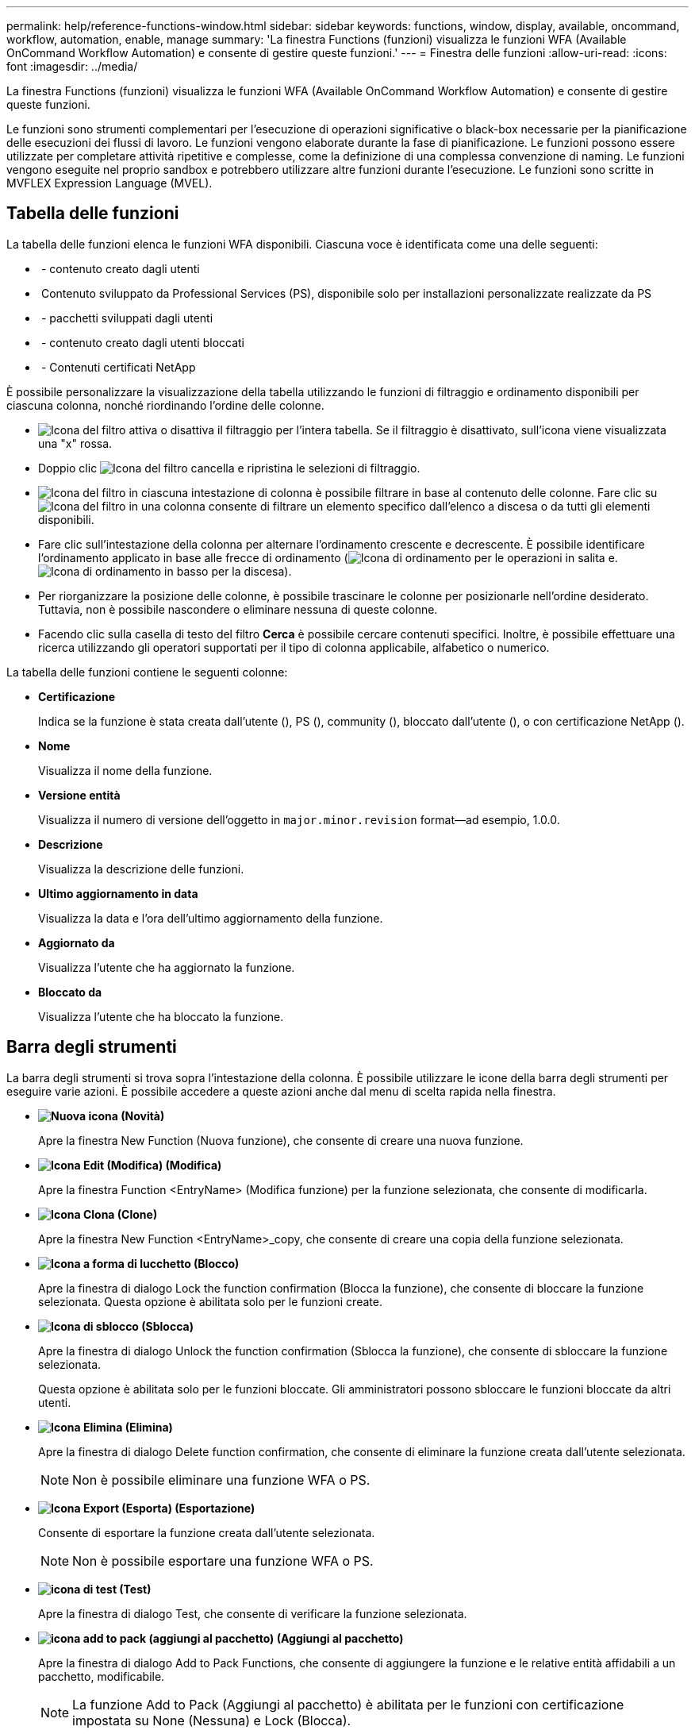 ---
permalink: help/reference-functions-window.html 
sidebar: sidebar 
keywords: functions, window, display, available, oncommand, workflow, automation, enable, manage 
summary: 'La finestra Functions (funzioni) visualizza le funzioni WFA (Available OnCommand Workflow Automation) e consente di gestire queste funzioni.' 
---
= Finestra delle funzioni
:allow-uri-read: 
:icons: font
:imagesdir: ../media/


[role="lead"]
La finestra Functions (funzioni) visualizza le funzioni WFA (Available OnCommand Workflow Automation) e consente di gestire queste funzioni.

Le funzioni sono strumenti complementari per l'esecuzione di operazioni significative o black-box necessarie per la pianificazione delle esecuzioni dei flussi di lavoro. Le funzioni vengono elaborate durante la fase di pianificazione. Le funzioni possono essere utilizzate per completare attività ripetitive e complesse, come la definizione di una complessa convenzione di naming. Le funzioni vengono eseguite nel proprio sandbox e potrebbero utilizzare altre funzioni durante l'esecuzione. Le funzioni sono scritte in MVFLEX Expression Language (MVEL).



== Tabella delle funzioni

La tabella delle funzioni elenca le funzioni WFA disponibili. Ciascuna voce è identificata come una delle seguenti:

* image:../media/community_certification.gif[""] - contenuto creato dagli utenti
* image:../media/ps_certified_icon_wfa.gif[""] Contenuto sviluppato da Professional Services (PS), disponibile solo per installazioni personalizzate realizzate da PS
* image:../media/community_certification.gif[""] - pacchetti sviluppati dagli utenti
* image:../media/lock_icon_wfa.gif[""] - contenuto creato dagli utenti bloccati
* image:../media/netapp_certified.gif[""] - Contenuti certificati NetApp


È possibile personalizzare la visualizzazione della tabella utilizzando le funzioni di filtraggio e ordinamento disponibili per ciascuna colonna, nonché riordinando l'ordine delle colonne.

* image:../media/filter_icon_wfa.gif["Icona del filtro"] attiva o disattiva il filtraggio per l'intera tabella. Se il filtraggio è disattivato, sull'icona viene visualizzata una "x" rossa.
* Doppio clic image:../media/filter_icon_wfa.gif["Icona del filtro"] cancella e ripristina le selezioni di filtraggio.
* image:../media/wfa_filter_icon.gif["Icona del filtro"] in ciascuna intestazione di colonna è possibile filtrare in base al contenuto delle colonne. Fare clic su image:../media/wfa_filter_icon.gif["Icona del filtro"] in una colonna consente di filtrare un elemento specifico dall'elenco a discesa o da tutti gli elementi disponibili.
* Fare clic sull'intestazione della colonna per alternare l'ordinamento crescente e decrescente. È possibile identificare l'ordinamento applicato in base alle frecce di ordinamento (image:../media/wfa_sortarrow_up_icon.gif["Icona di ordinamento"] per le operazioni in salita e. image:../media/wfa_sortarrow_down_icon.gif["Icona di ordinamento in basso"] per la discesa).
* Per riorganizzare la posizione delle colonne, è possibile trascinare le colonne per posizionarle nell'ordine desiderato. Tuttavia, non è possibile nascondere o eliminare nessuna di queste colonne.
* Facendo clic sulla casella di testo del filtro *Cerca* è possibile cercare contenuti specifici. Inoltre, è possibile effettuare una ricerca utilizzando gli operatori supportati per il tipo di colonna applicabile, alfabetico o numerico.


La tabella delle funzioni contiene le seguenti colonne:

* *Certificazione*
+
Indica se la funzione è stata creata dall'utente (image:../media/community_certification.gif[""]), PS (image:../media/ps_certified_icon_wfa.gif[""]), community (image:../media/community_certification.gif[""]), bloccato dall'utente (image:../media/lock_icon_wfa.gif[""]), o con certificazione NetApp (image:../media/netapp_certified.gif[""]).

* *Nome*
+
Visualizza il nome della funzione.

* *Versione entità*
+
Visualizza il numero di versione dell'oggetto in `major.minor.revision` format--ad esempio, 1.0.0.

* *Descrizione*
+
Visualizza la descrizione delle funzioni.

* *Ultimo aggiornamento in data*
+
Visualizza la data e l'ora dell'ultimo aggiornamento della funzione.

* *Aggiornato da*
+
Visualizza l'utente che ha aggiornato la funzione.

* *Bloccato da*
+
Visualizza l'utente che ha bloccato la funzione.





== Barra degli strumenti

La barra degli strumenti si trova sopra l'intestazione della colonna. È possibile utilizzare le icone della barra degli strumenti per eseguire varie azioni. È possibile accedere a queste azioni anche dal menu di scelta rapida nella finestra.

* *image:../media/new_wfa_icon.gif["Nuova icona"] (Novità)*
+
Apre la finestra New Function (Nuova funzione), che consente di creare una nuova funzione.

* *image:../media/edit_wfa_icon.gif["Icona Edit (Modifica)"] (Modifica)*
+
Apre la finestra Function <EntryName> (Modifica funzione) per la funzione selezionata, che consente di modificarla.

* *image:../media/clone_wfa_icon.gif["Icona Clona"] (Clone)*
+
Apre la finestra New Function <EntryName>_copy, che consente di creare una copia della funzione selezionata.

* *image:../media/lock_wfa_icon.gif["Icona a forma di lucchetto"] (Blocco)*
+
Apre la finestra di dialogo Lock the function confirmation (Blocca la funzione), che consente di bloccare la funzione selezionata. Questa opzione è abilitata solo per le funzioni create.

* *image:../media/unlock_wfa_icon.gif["Icona di sblocco"] (Sblocca)*
+
Apre la finestra di dialogo Unlock the function confirmation (Sblocca la funzione), che consente di sbloccare la funzione selezionata.

+
Questa opzione è abilitata solo per le funzioni bloccate. Gli amministratori possono sbloccare le funzioni bloccate da altri utenti.

* *image:../media/delete_wfa_icon.gif["Icona Elimina"] (Elimina)*
+
Apre la finestra di dialogo Delete function confirmation, che consente di eliminare la funzione creata dall'utente selezionata.

+

NOTE: Non è possibile eliminare una funzione WFA o PS.

* *image:../media/export_wfa_icon.gif["Icona Export (Esporta)"] (Esportazione)*
+
Consente di esportare la funzione creata dall'utente selezionata.

+

NOTE: Non è possibile esportare una funzione WFA o PS.

* *image:../media/test_wfa_icon.gif["icona di test"] (Test)*
+
Apre la finestra di dialogo Test, che consente di verificare la funzione selezionata.

* *image:../media/add_to_pack.png["icona add to pack (aggiungi al pacchetto)"] (Aggiungi al pacchetto)*
+
Apre la finestra di dialogo Add to Pack Functions, che consente di aggiungere la funzione e le relative entità affidabili a un pacchetto, modificabile.

+

NOTE: La funzione Add to Pack (Aggiungi al pacchetto) è abilitata per le funzioni con certificazione impostata su None (Nessuna) e Lock (Blocca).

* *image:../media/remove_from_pack.png["icona remove from pack (rimuovi dalla confezione)"] (Remove from Pack)*
+
Apre la finestra di dialogo Remove from Pack Functions (Rimuovi da funzioni pacchetto) per la funzione selezionata, che consente di eliminare o rimuovere la funzione dal pacchetto.

+

NOTE: La funzione Remove from Pack (Rimuovi dal pacchetto) è abilitata per le funzioni con certificazione impostata su None (Nessuna) e Lock (Blocca).


